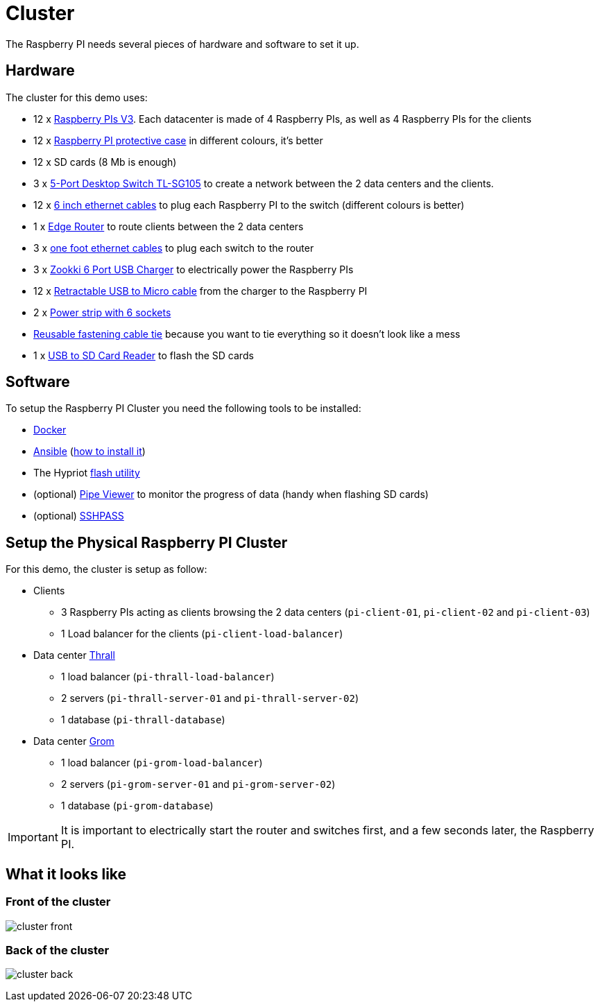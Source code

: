= Cluster

The Raspberry PI needs several pieces of hardware and software to set it up.

== Hardware

The cluster for this demo uses:

* 12 x
https://www.raspberrypi.org/products/raspberry-pi-3-model-b/[Raspberry
PIs V3]. Each datacenter is made of 4 Raspberry PIs, as well as 4
Raspberry PIs for the clients
* 12 x
https://www.amazon.com/Raspberry-Clear-Protective-Heatsinks-Screwdriver/dp/B071YM8QVK/ref=sr_1_25[Raspberry
PI protective case] in different colours, it’s better
* 12 x SD cards (8 Mb is enough)
* 3 x
http://www.tp-link.com/us/products/details/cat-42_TL-SG105.html[5-Port
Desktop Switch TL-SG105] to create a network between the 2 data centers
and the clients.
* 12 x
https://www.amazon.com/iMBAPrice-Ethernet-Network-Patch-Cable/dp/B00A1UPGY4/ref=sr_1_1[6
inch ethernet cables] to plug each Raspberry PI to the switch (different
colours is better)
* 1 x https://www.ubnt.com/edgemax/edgerouter-x/[Edge Router] to route
clients between the 2 data centers
* 3 x
https://www.amazon.com/Cable-Matters-5-Pack-Snagless-Ethernet/dp/B00C4U030G/ref=sr_1_1[one
foot ethernet cables] to plug each switch to the router +
* 3 x http://www.zookki.com/category/Zookki-USB-Charger[Zookki 6 Port
USB Charger] to electrically power the Raspberry PIs
* 12 x
https://www.amazon.com/Vktech-Micro-Retractable-Charger-Cable/dp/B00DQMHM14/ref=sr_1_13[Retractable
USB to Micro cable] from the charger to the Raspberry PI
* 2 x http://www.belkin.com/us/F5C048-2-Belkin/p/P-F5C048-2/[Power strip
with 6 sockets]
* https://www.amazon.com/Reusable-Fastening-Cable-Straps-Wisdompro/dp/B01M1L1YHO/ref=pd_rhf_se_p_img_2[Reusable
fastening cable tie] because you want to tie everything so it doesn’t
look like a mess
* 1 x
https://www.amazon.com/Cateck-USB3-0-4-Slot-Reader-Micro/dp/B01J5651NA[USB
to SD Card Reader] to flash the SD cards

== Software

To setup the Raspberry PI Cluster you need the following tools to be
installed:

* https://www.docker.com/[Docker]
* https://www.ansible.com/[Ansible] (https://valdhaus.co/writings/ansible-mac-osx/[how to install it])
* The Hypriot https://github.com/hypriot/flash[flash utility]
* (optional) http://brewformulas.org/Pv[Pipe Viewer] to monitor the progress of data (handy when flashing SD cards)
* (optional) https://gist.github.com/arunoda/7790979[SSHPASS]

== Setup the Physical Raspberry PI Cluster

For this demo, the cluster is setup as follow:

* Clients
** 3 Raspberry PIs acting as clients browsing the 2 data centers
(`pi-client-01`, `pi-client-02` and `pi-client-03`)
** 1 Load balancer for the clients (`pi-client-load-balancer`)
* Data center
https://en.wikipedia.org/wiki/Characters_of_Warcraft#Thrall[Thrall]
** 1 load balancer (`pi-thrall-load-balancer`)
** 2 servers (`pi-thrall-server-01` and `pi-thrall-server-02`)
** 1 database (`pi-thrall-database`)
* Data center
https://en.wikipedia.org/wiki/Characters_of_Warcraft#Grommash_Hellscream[Grom]
** 1 load balancer (`pi-grom-load-balancer`)
** 2 servers (`pi-grom-server-01` and `pi-grom-server-02`)
** 1 database (`pi-grom-database`)

[IMPORTANT]
====
It is important to electrically start the router and switches first, and a few seconds later, the Raspberry PI.
====

== What it looks like

=== Front of the cluster

image:cluster-front.jpg[]

=== Back of the cluster

image:cluster-back.jpg[]